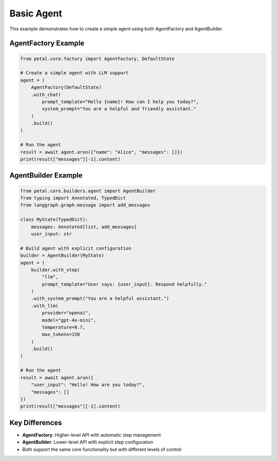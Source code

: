 Basic Agent
==========

This example demonstrates how to create a simple agent using both AgentFactory and AgentBuilder.

AgentFactory Example
-------------------

.. code-block:: python

    from petal.core.factory import AgentFactory, DefaultState

    # Create a simple agent with LLM support
    agent = (
        AgentFactory(DefaultState)
        .with_chat(
            prompt_template="Hello {name}! How can I help you today?",
            system_prompt="You are a helpful and friendly assistant."
        )
        .build()
    )

    # Run the agent
    result = await agent.arun({"name": "Alice", "messages": []})
    print(result["messages"][-1].content)

AgentBuilder Example
-------------------

.. code-block:: python

    from petal.core.builders.agent import AgentBuilder
    from typing import Annotated, TypedDict
    from langgraph.graph.message import add_messages

    class MyState(TypedDict):
        messages: Annotated[list, add_messages]
        user_input: str

    # Build agent with explicit configuration
    builder = AgentBuilder(MyState)
    agent = (
        builder.with_step(
            "llm",
            prompt_template="User says: {user_input}. Respond helpfully."
        )
        .with_system_prompt("You are a helpful assistant.")
        .with_llm(
            provider="openai",
            model="gpt-4o-mini",
            temperature=0.7,
            max_tokens=150
        )
        .build()
    )

    # Run the agent
    result = await agent.arun({
        "user_input": "Hello! How are you today?",
        "messages": []
    })
    print(result["messages"][-1].content)

Key Differences
--------------

- **AgentFactory**: Higher-level API with automatic step management
- **AgentBuilder**: Lower-level API with explicit step configuration
- Both support the same core functionality but with different levels of control
